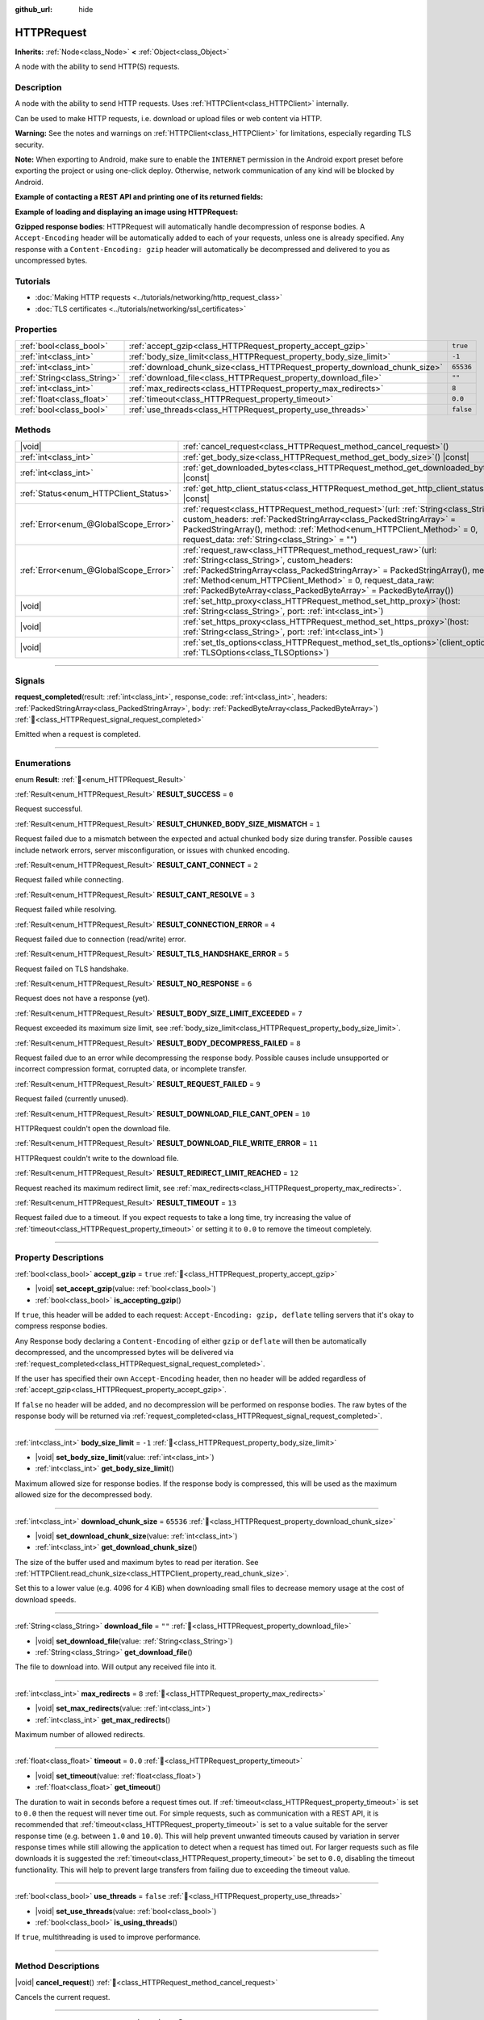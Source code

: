 :github_url: hide

.. DO NOT EDIT THIS FILE!!!
.. Generated automatically from Redot engine sources.
.. Generator: https://github.com/Redot-Engine/redot-engine/tree/4.3/doc/tools/make_rst.py.
.. XML source: https://github.com/Redot-Engine/redot-engine/tree/4.3/doc/classes/HTTPRequest.xml.

.. _class_HTTPRequest:

HTTPRequest
===========

**Inherits:** :ref:`Node<class_Node>` **<** :ref:`Object<class_Object>`

A node with the ability to send HTTP(S) requests.

.. rst-class:: classref-introduction-group

Description
-----------

A node with the ability to send HTTP requests. Uses :ref:`HTTPClient<class_HTTPClient>` internally.

Can be used to make HTTP requests, i.e. download or upload files or web content via HTTP.

\ **Warning:** See the notes and warnings on :ref:`HTTPClient<class_HTTPClient>` for limitations, especially regarding TLS security.

\ **Note:** When exporting to Android, make sure to enable the ``INTERNET`` permission in the Android export preset before exporting the project or using one-click deploy. Otherwise, network communication of any kind will be blocked by Android.

\ **Example of contacting a REST API and printing one of its returned fields:**\ 


.. tabs::

 .. code-tab:: gdscript

    func _ready():
        # Create an HTTP request node and connect its completion signal.
        var http_request = HTTPRequest.new()
        add_child(http_request)
        http_request.request_completed.connect(self._http_request_completed)
    
        # Perform a GET request. The URL below returns JSON as of writing.
        var error = http_request.request("https://httpbin.org/get")
        if error != OK:
            push_error("An error occurred in the HTTP request.")
    
        # Perform a POST request. The URL below returns JSON as of writing.
        # Note: Don't make simultaneous requests using a single HTTPRequest node.
        # The snippet below is provided for reference only.
        var body = JSON.new().stringify({"name": "Redot-chan"})
        error = http_request.request("https://httpbin.org/post", [], HTTPClient.METHOD_POST, body)
        if error != OK:
            push_error("An error occurred in the HTTP request.")
    
    # Called when the HTTP request is completed.
    func _http_request_completed(result, response_code, headers, body):
        var json = JSON.new()
        json.parse(body.get_string_from_utf8())
        var response = json.get_data()
    
        # Will print the user agent string used by the HTTPRequest node (as recognized by httpbin.org).
        print(response.headers["User-Agent"])

 .. code-tab:: csharp

    public override void _Ready()
    {
        // Create an HTTP request node and connect its completion signal.
        var httpRequest = new HttpRequest();
        AddChild(httpRequest);
        httpRequest.RequestCompleted += HttpRequestCompleted;
    
        // Perform a GET request. The URL below returns JSON as of writing.
        Error error = httpRequest.Request("https://httpbin.org/get");
        if (error != Error.Ok)
        {
            GD.PushError("An error occurred in the HTTP request.");
        }
    
        // Perform a POST request. The URL below returns JSON as of writing.
        // Note: Don't make simultaneous requests using a single HTTPRequest node.
        // The snippet below is provided for reference only.
        string body = new Json().Stringify(new Godot.Collections.Dictionary
        {
            { "name", "Redot-chan" }
        });
        error = httpRequest.Request("https://httpbin.org/post", null, HttpClient.Method.Post, body);
        if (error != Error.Ok)
        {
            GD.PushError("An error occurred in the HTTP request.");
        }
    }
    
    // Called when the HTTP request is completed.
    private void HttpRequestCompleted(long result, long responseCode, string[] headers, byte[] body)
    {
        var json = new Json();
        json.Parse(body.GetStringFromUtf8());
        var response = json.GetData().AsGodotDictionary();
    
        // Will print the user agent string used by the HTTPRequest node (as recognized by httpbin.org).
        GD.Print((response["headers"].AsGodotDictionary())["User-Agent"]);
    }



\ **Example of loading and displaying an image using HTTPRequest:**\ 


.. tabs::

 .. code-tab:: gdscript

    func _ready():
        # Create an HTTP request node and connect its completion signal.
        var http_request = HTTPRequest.new()
        add_child(http_request)
        http_request.request_completed.connect(self._http_request_completed)
    
        # Perform the HTTP request. The URL below returns a PNG image as of writing.
        var error = http_request.request("https://via.placeholder.com/512")
        if error != OK:
            push_error("An error occurred in the HTTP request.")
    
    # Called when the HTTP request is completed.
    func _http_request_completed(result, response_code, headers, body):
        if result != HTTPRequest.RESULT_SUCCESS:
            push_error("Image couldn't be downloaded. Try a different image.")
    
        var image = Image.new()
        var error = image.load_png_from_buffer(body)
        if error != OK:
            push_error("Couldn't load the image.")
    
        var texture = ImageTexture.create_from_image(image)
    
        # Display the image in a TextureRect node.
        var texture_rect = TextureRect.new()
        add_child(texture_rect)
        texture_rect.texture = texture

 .. code-tab:: csharp

    public override void _Ready()
    {
        // Create an HTTP request node and connect its completion signal.
        var httpRequest = new HttpRequest();
        AddChild(httpRequest);
        httpRequest.RequestCompleted += HttpRequestCompleted;
    
        // Perform the HTTP request. The URL below returns a PNG image as of writing.
        Error error = httpRequest.Request("https://via.placeholder.com/512");
        if (error != Error.Ok)
        {
            GD.PushError("An error occurred in the HTTP request.");
        }
    }
    
    // Called when the HTTP request is completed.
    private void HttpRequestCompleted(long result, long responseCode, string[] headers, byte[] body)
    {
        if (result != (long)HttpRequest.Result.Success)
        {
            GD.PushError("Image couldn't be downloaded. Try a different image.");
        }
        var image = new Image();
        Error error = image.LoadPngFromBuffer(body);
        if (error != Error.Ok)
        {
            GD.PushError("Couldn't load the image.");
        }
    
        var texture = ImageTexture.CreateFromImage(image);
    
        // Display the image in a TextureRect node.
        var textureRect = new TextureRect();
        AddChild(textureRect);
        textureRect.Texture = texture;
    }



\ **Gzipped response bodies**: HTTPRequest will automatically handle decompression of response bodies. A ``Accept-Encoding`` header will be automatically added to each of your requests, unless one is already specified. Any response with a ``Content-Encoding: gzip`` header will automatically be decompressed and delivered to you as uncompressed bytes.

.. rst-class:: classref-introduction-group

Tutorials
---------

- :doc:`Making HTTP requests <../tutorials/networking/http_request_class>`

- :doc:`TLS certificates <../tutorials/networking/ssl_certificates>`

.. rst-class:: classref-reftable-group

Properties
----------

.. table::
   :widths: auto

   +-----------------------------+----------------------------------------------------------------------------+-----------+
   | :ref:`bool<class_bool>`     | :ref:`accept_gzip<class_HTTPRequest_property_accept_gzip>`                 | ``true``  |
   +-----------------------------+----------------------------------------------------------------------------+-----------+
   | :ref:`int<class_int>`       | :ref:`body_size_limit<class_HTTPRequest_property_body_size_limit>`         | ``-1``    |
   +-----------------------------+----------------------------------------------------------------------------+-----------+
   | :ref:`int<class_int>`       | :ref:`download_chunk_size<class_HTTPRequest_property_download_chunk_size>` | ``65536`` |
   +-----------------------------+----------------------------------------------------------------------------+-----------+
   | :ref:`String<class_String>` | :ref:`download_file<class_HTTPRequest_property_download_file>`             | ``""``    |
   +-----------------------------+----------------------------------------------------------------------------+-----------+
   | :ref:`int<class_int>`       | :ref:`max_redirects<class_HTTPRequest_property_max_redirects>`             | ``8``     |
   +-----------------------------+----------------------------------------------------------------------------+-----------+
   | :ref:`float<class_float>`   | :ref:`timeout<class_HTTPRequest_property_timeout>`                         | ``0.0``   |
   +-----------------------------+----------------------------------------------------------------------------+-----------+
   | :ref:`bool<class_bool>`     | :ref:`use_threads<class_HTTPRequest_property_use_threads>`                 | ``false`` |
   +-----------------------------+----------------------------------------------------------------------------+-----------+

.. rst-class:: classref-reftable-group

Methods
-------

.. table::
   :widths: auto

   +---------------------------------------+---------------------------------------------------------------------------------------------------------------------------------------------------------------------------------------------------------------------------------------------------------------------------------------------------------------------------------------+
   | |void|                                | :ref:`cancel_request<class_HTTPRequest_method_cancel_request>`\ (\ )                                                                                                                                                                                                                                                                  |
   +---------------------------------------+---------------------------------------------------------------------------------------------------------------------------------------------------------------------------------------------------------------------------------------------------------------------------------------------------------------------------------------+
   | :ref:`int<class_int>`                 | :ref:`get_body_size<class_HTTPRequest_method_get_body_size>`\ (\ ) |const|                                                                                                                                                                                                                                                            |
   +---------------------------------------+---------------------------------------------------------------------------------------------------------------------------------------------------------------------------------------------------------------------------------------------------------------------------------------------------------------------------------------+
   | :ref:`int<class_int>`                 | :ref:`get_downloaded_bytes<class_HTTPRequest_method_get_downloaded_bytes>`\ (\ ) |const|                                                                                                                                                                                                                                              |
   +---------------------------------------+---------------------------------------------------------------------------------------------------------------------------------------------------------------------------------------------------------------------------------------------------------------------------------------------------------------------------------------+
   | :ref:`Status<enum_HTTPClient_Status>` | :ref:`get_http_client_status<class_HTTPRequest_method_get_http_client_status>`\ (\ ) |const|                                                                                                                                                                                                                                          |
   +---------------------------------------+---------------------------------------------------------------------------------------------------------------------------------------------------------------------------------------------------------------------------------------------------------------------------------------------------------------------------------------+
   | :ref:`Error<enum_@GlobalScope_Error>` | :ref:`request<class_HTTPRequest_method_request>`\ (\ url\: :ref:`String<class_String>`, custom_headers\: :ref:`PackedStringArray<class_PackedStringArray>` = PackedStringArray(), method\: :ref:`Method<enum_HTTPClient_Method>` = 0, request_data\: :ref:`String<class_String>` = ""\ )                                              |
   +---------------------------------------+---------------------------------------------------------------------------------------------------------------------------------------------------------------------------------------------------------------------------------------------------------------------------------------------------------------------------------------+
   | :ref:`Error<enum_@GlobalScope_Error>` | :ref:`request_raw<class_HTTPRequest_method_request_raw>`\ (\ url\: :ref:`String<class_String>`, custom_headers\: :ref:`PackedStringArray<class_PackedStringArray>` = PackedStringArray(), method\: :ref:`Method<enum_HTTPClient_Method>` = 0, request_data_raw\: :ref:`PackedByteArray<class_PackedByteArray>` = PackedByteArray()\ ) |
   +---------------------------------------+---------------------------------------------------------------------------------------------------------------------------------------------------------------------------------------------------------------------------------------------------------------------------------------------------------------------------------------+
   | |void|                                | :ref:`set_http_proxy<class_HTTPRequest_method_set_http_proxy>`\ (\ host\: :ref:`String<class_String>`, port\: :ref:`int<class_int>`\ )                                                                                                                                                                                                |
   +---------------------------------------+---------------------------------------------------------------------------------------------------------------------------------------------------------------------------------------------------------------------------------------------------------------------------------------------------------------------------------------+
   | |void|                                | :ref:`set_https_proxy<class_HTTPRequest_method_set_https_proxy>`\ (\ host\: :ref:`String<class_String>`, port\: :ref:`int<class_int>`\ )                                                                                                                                                                                              |
   +---------------------------------------+---------------------------------------------------------------------------------------------------------------------------------------------------------------------------------------------------------------------------------------------------------------------------------------------------------------------------------------+
   | |void|                                | :ref:`set_tls_options<class_HTTPRequest_method_set_tls_options>`\ (\ client_options\: :ref:`TLSOptions<class_TLSOptions>`\ )                                                                                                                                                                                                          |
   +---------------------------------------+---------------------------------------------------------------------------------------------------------------------------------------------------------------------------------------------------------------------------------------------------------------------------------------------------------------------------------------+

.. rst-class:: classref-section-separator

----

.. rst-class:: classref-descriptions-group

Signals
-------

.. _class_HTTPRequest_signal_request_completed:

.. rst-class:: classref-signal

**request_completed**\ (\ result\: :ref:`int<class_int>`, response_code\: :ref:`int<class_int>`, headers\: :ref:`PackedStringArray<class_PackedStringArray>`, body\: :ref:`PackedByteArray<class_PackedByteArray>`\ ) :ref:`🔗<class_HTTPRequest_signal_request_completed>`

Emitted when a request is completed.

.. rst-class:: classref-section-separator

----

.. rst-class:: classref-descriptions-group

Enumerations
------------

.. _enum_HTTPRequest_Result:

.. rst-class:: classref-enumeration

enum **Result**: :ref:`🔗<enum_HTTPRequest_Result>`

.. _class_HTTPRequest_constant_RESULT_SUCCESS:

.. rst-class:: classref-enumeration-constant

:ref:`Result<enum_HTTPRequest_Result>` **RESULT_SUCCESS** = ``0``

Request successful.

.. _class_HTTPRequest_constant_RESULT_CHUNKED_BODY_SIZE_MISMATCH:

.. rst-class:: classref-enumeration-constant

:ref:`Result<enum_HTTPRequest_Result>` **RESULT_CHUNKED_BODY_SIZE_MISMATCH** = ``1``

Request failed due to a mismatch between the expected and actual chunked body size during transfer. Possible causes include network errors, server misconfiguration, or issues with chunked encoding.

.. _class_HTTPRequest_constant_RESULT_CANT_CONNECT:

.. rst-class:: classref-enumeration-constant

:ref:`Result<enum_HTTPRequest_Result>` **RESULT_CANT_CONNECT** = ``2``

Request failed while connecting.

.. _class_HTTPRequest_constant_RESULT_CANT_RESOLVE:

.. rst-class:: classref-enumeration-constant

:ref:`Result<enum_HTTPRequest_Result>` **RESULT_CANT_RESOLVE** = ``3``

Request failed while resolving.

.. _class_HTTPRequest_constant_RESULT_CONNECTION_ERROR:

.. rst-class:: classref-enumeration-constant

:ref:`Result<enum_HTTPRequest_Result>` **RESULT_CONNECTION_ERROR** = ``4``

Request failed due to connection (read/write) error.

.. _class_HTTPRequest_constant_RESULT_TLS_HANDSHAKE_ERROR:

.. rst-class:: classref-enumeration-constant

:ref:`Result<enum_HTTPRequest_Result>` **RESULT_TLS_HANDSHAKE_ERROR** = ``5``

Request failed on TLS handshake.

.. _class_HTTPRequest_constant_RESULT_NO_RESPONSE:

.. rst-class:: classref-enumeration-constant

:ref:`Result<enum_HTTPRequest_Result>` **RESULT_NO_RESPONSE** = ``6``

Request does not have a response (yet).

.. _class_HTTPRequest_constant_RESULT_BODY_SIZE_LIMIT_EXCEEDED:

.. rst-class:: classref-enumeration-constant

:ref:`Result<enum_HTTPRequest_Result>` **RESULT_BODY_SIZE_LIMIT_EXCEEDED** = ``7``

Request exceeded its maximum size limit, see :ref:`body_size_limit<class_HTTPRequest_property_body_size_limit>`.

.. _class_HTTPRequest_constant_RESULT_BODY_DECOMPRESS_FAILED:

.. rst-class:: classref-enumeration-constant

:ref:`Result<enum_HTTPRequest_Result>` **RESULT_BODY_DECOMPRESS_FAILED** = ``8``

Request failed due to an error while decompressing the response body. Possible causes include unsupported or incorrect compression format, corrupted data, or incomplete transfer.

.. _class_HTTPRequest_constant_RESULT_REQUEST_FAILED:

.. rst-class:: classref-enumeration-constant

:ref:`Result<enum_HTTPRequest_Result>` **RESULT_REQUEST_FAILED** = ``9``

Request failed (currently unused).

.. _class_HTTPRequest_constant_RESULT_DOWNLOAD_FILE_CANT_OPEN:

.. rst-class:: classref-enumeration-constant

:ref:`Result<enum_HTTPRequest_Result>` **RESULT_DOWNLOAD_FILE_CANT_OPEN** = ``10``

HTTPRequest couldn't open the download file.

.. _class_HTTPRequest_constant_RESULT_DOWNLOAD_FILE_WRITE_ERROR:

.. rst-class:: classref-enumeration-constant

:ref:`Result<enum_HTTPRequest_Result>` **RESULT_DOWNLOAD_FILE_WRITE_ERROR** = ``11``

HTTPRequest couldn't write to the download file.

.. _class_HTTPRequest_constant_RESULT_REDIRECT_LIMIT_REACHED:

.. rst-class:: classref-enumeration-constant

:ref:`Result<enum_HTTPRequest_Result>` **RESULT_REDIRECT_LIMIT_REACHED** = ``12``

Request reached its maximum redirect limit, see :ref:`max_redirects<class_HTTPRequest_property_max_redirects>`.

.. _class_HTTPRequest_constant_RESULT_TIMEOUT:

.. rst-class:: classref-enumeration-constant

:ref:`Result<enum_HTTPRequest_Result>` **RESULT_TIMEOUT** = ``13``

Request failed due to a timeout. If you expect requests to take a long time, try increasing the value of :ref:`timeout<class_HTTPRequest_property_timeout>` or setting it to ``0.0`` to remove the timeout completely.

.. rst-class:: classref-section-separator

----

.. rst-class:: classref-descriptions-group

Property Descriptions
---------------------

.. _class_HTTPRequest_property_accept_gzip:

.. rst-class:: classref-property

:ref:`bool<class_bool>` **accept_gzip** = ``true`` :ref:`🔗<class_HTTPRequest_property_accept_gzip>`

.. rst-class:: classref-property-setget

- |void| **set_accept_gzip**\ (\ value\: :ref:`bool<class_bool>`\ )
- :ref:`bool<class_bool>` **is_accepting_gzip**\ (\ )

If ``true``, this header will be added to each request: ``Accept-Encoding: gzip, deflate`` telling servers that it's okay to compress response bodies.

Any Response body declaring a ``Content-Encoding`` of either ``gzip`` or ``deflate`` will then be automatically decompressed, and the uncompressed bytes will be delivered via :ref:`request_completed<class_HTTPRequest_signal_request_completed>`.

If the user has specified their own ``Accept-Encoding`` header, then no header will be added regardless of :ref:`accept_gzip<class_HTTPRequest_property_accept_gzip>`.

If ``false`` no header will be added, and no decompression will be performed on response bodies. The raw bytes of the response body will be returned via :ref:`request_completed<class_HTTPRequest_signal_request_completed>`.

.. rst-class:: classref-item-separator

----

.. _class_HTTPRequest_property_body_size_limit:

.. rst-class:: classref-property

:ref:`int<class_int>` **body_size_limit** = ``-1`` :ref:`🔗<class_HTTPRequest_property_body_size_limit>`

.. rst-class:: classref-property-setget

- |void| **set_body_size_limit**\ (\ value\: :ref:`int<class_int>`\ )
- :ref:`int<class_int>` **get_body_size_limit**\ (\ )

Maximum allowed size for response bodies. If the response body is compressed, this will be used as the maximum allowed size for the decompressed body.

.. rst-class:: classref-item-separator

----

.. _class_HTTPRequest_property_download_chunk_size:

.. rst-class:: classref-property

:ref:`int<class_int>` **download_chunk_size** = ``65536`` :ref:`🔗<class_HTTPRequest_property_download_chunk_size>`

.. rst-class:: classref-property-setget

- |void| **set_download_chunk_size**\ (\ value\: :ref:`int<class_int>`\ )
- :ref:`int<class_int>` **get_download_chunk_size**\ (\ )

The size of the buffer used and maximum bytes to read per iteration. See :ref:`HTTPClient.read_chunk_size<class_HTTPClient_property_read_chunk_size>`.

Set this to a lower value (e.g. 4096 for 4 KiB) when downloading small files to decrease memory usage at the cost of download speeds.

.. rst-class:: classref-item-separator

----

.. _class_HTTPRequest_property_download_file:

.. rst-class:: classref-property

:ref:`String<class_String>` **download_file** = ``""`` :ref:`🔗<class_HTTPRequest_property_download_file>`

.. rst-class:: classref-property-setget

- |void| **set_download_file**\ (\ value\: :ref:`String<class_String>`\ )
- :ref:`String<class_String>` **get_download_file**\ (\ )

The file to download into. Will output any received file into it.

.. rst-class:: classref-item-separator

----

.. _class_HTTPRequest_property_max_redirects:

.. rst-class:: classref-property

:ref:`int<class_int>` **max_redirects** = ``8`` :ref:`🔗<class_HTTPRequest_property_max_redirects>`

.. rst-class:: classref-property-setget

- |void| **set_max_redirects**\ (\ value\: :ref:`int<class_int>`\ )
- :ref:`int<class_int>` **get_max_redirects**\ (\ )

Maximum number of allowed redirects.

.. rst-class:: classref-item-separator

----

.. _class_HTTPRequest_property_timeout:

.. rst-class:: classref-property

:ref:`float<class_float>` **timeout** = ``0.0`` :ref:`🔗<class_HTTPRequest_property_timeout>`

.. rst-class:: classref-property-setget

- |void| **set_timeout**\ (\ value\: :ref:`float<class_float>`\ )
- :ref:`float<class_float>` **get_timeout**\ (\ )

The duration to wait in seconds before a request times out. If :ref:`timeout<class_HTTPRequest_property_timeout>` is set to ``0.0`` then the request will never time out. For simple requests, such as communication with a REST API, it is recommended that :ref:`timeout<class_HTTPRequest_property_timeout>` is set to a value suitable for the server response time (e.g. between ``1.0`` and ``10.0``). This will help prevent unwanted timeouts caused by variation in server response times while still allowing the application to detect when a request has timed out. For larger requests such as file downloads it is suggested the :ref:`timeout<class_HTTPRequest_property_timeout>` be set to ``0.0``, disabling the timeout functionality. This will help to prevent large transfers from failing due to exceeding the timeout value.

.. rst-class:: classref-item-separator

----

.. _class_HTTPRequest_property_use_threads:

.. rst-class:: classref-property

:ref:`bool<class_bool>` **use_threads** = ``false`` :ref:`🔗<class_HTTPRequest_property_use_threads>`

.. rst-class:: classref-property-setget

- |void| **set_use_threads**\ (\ value\: :ref:`bool<class_bool>`\ )
- :ref:`bool<class_bool>` **is_using_threads**\ (\ )

If ``true``, multithreading is used to improve performance.

.. rst-class:: classref-section-separator

----

.. rst-class:: classref-descriptions-group

Method Descriptions
-------------------

.. _class_HTTPRequest_method_cancel_request:

.. rst-class:: classref-method

|void| **cancel_request**\ (\ ) :ref:`🔗<class_HTTPRequest_method_cancel_request>`

Cancels the current request.

.. rst-class:: classref-item-separator

----

.. _class_HTTPRequest_method_get_body_size:

.. rst-class:: classref-method

:ref:`int<class_int>` **get_body_size**\ (\ ) |const| :ref:`🔗<class_HTTPRequest_method_get_body_size>`

Returns the response body length.

\ **Note:** Some Web servers may not send a body length. In this case, the value returned will be ``-1``. If using chunked transfer encoding, the body length will also be ``-1``.

.. rst-class:: classref-item-separator

----

.. _class_HTTPRequest_method_get_downloaded_bytes:

.. rst-class:: classref-method

:ref:`int<class_int>` **get_downloaded_bytes**\ (\ ) |const| :ref:`🔗<class_HTTPRequest_method_get_downloaded_bytes>`

Returns the number of bytes this HTTPRequest downloaded.

.. rst-class:: classref-item-separator

----

.. _class_HTTPRequest_method_get_http_client_status:

.. rst-class:: classref-method

:ref:`Status<enum_HTTPClient_Status>` **get_http_client_status**\ (\ ) |const| :ref:`🔗<class_HTTPRequest_method_get_http_client_status>`

Returns the current status of the underlying :ref:`HTTPClient<class_HTTPClient>`. See :ref:`Status<enum_HTTPClient_Status>`.

.. rst-class:: classref-item-separator

----

.. _class_HTTPRequest_method_request:

.. rst-class:: classref-method

:ref:`Error<enum_@GlobalScope_Error>` **request**\ (\ url\: :ref:`String<class_String>`, custom_headers\: :ref:`PackedStringArray<class_PackedStringArray>` = PackedStringArray(), method\: :ref:`Method<enum_HTTPClient_Method>` = 0, request_data\: :ref:`String<class_String>` = ""\ ) :ref:`🔗<class_HTTPRequest_method_request>`

Creates request on the underlying :ref:`HTTPClient<class_HTTPClient>`. If there is no configuration errors, it tries to connect using :ref:`HTTPClient.connect_to_host<class_HTTPClient_method_connect_to_host>` and passes parameters onto :ref:`HTTPClient.request<class_HTTPClient_method_request>`.

Returns :ref:`@GlobalScope.OK<class_@GlobalScope_constant_OK>` if request is successfully created. (Does not imply that the server has responded), :ref:`@GlobalScope.ERR_UNCONFIGURED<class_@GlobalScope_constant_ERR_UNCONFIGURED>` if not in the tree, :ref:`@GlobalScope.ERR_BUSY<class_@GlobalScope_constant_ERR_BUSY>` if still processing previous request, :ref:`@GlobalScope.ERR_INVALID_PARAMETER<class_@GlobalScope_constant_ERR_INVALID_PARAMETER>` if given string is not a valid URL format, or :ref:`@GlobalScope.ERR_CANT_CONNECT<class_@GlobalScope_constant_ERR_CANT_CONNECT>` if not using thread and the :ref:`HTTPClient<class_HTTPClient>` cannot connect to host.

\ **Note:** When ``method`` is :ref:`HTTPClient.METHOD_GET<class_HTTPClient_constant_METHOD_GET>`, the payload sent via ``request_data`` might be ignored by the server or even cause the server to reject the request (check `RFC 7231 section 4.3.1 <https://datatracker.ietf.org/doc/html/rfc7231#section-4.3.1>`__ for more details). As a workaround, you can send data as a query string in the URL (see :ref:`String.uri_encode<class_String_method_uri_encode>` for an example).

\ **Note:** It's recommended to use transport encryption (TLS) and to avoid sending sensitive information (such as login credentials) in HTTP GET URL parameters. Consider using HTTP POST requests or HTTP headers for such information instead.

.. rst-class:: classref-item-separator

----

.. _class_HTTPRequest_method_request_raw:

.. rst-class:: classref-method

:ref:`Error<enum_@GlobalScope_Error>` **request_raw**\ (\ url\: :ref:`String<class_String>`, custom_headers\: :ref:`PackedStringArray<class_PackedStringArray>` = PackedStringArray(), method\: :ref:`Method<enum_HTTPClient_Method>` = 0, request_data_raw\: :ref:`PackedByteArray<class_PackedByteArray>` = PackedByteArray()\ ) :ref:`🔗<class_HTTPRequest_method_request_raw>`

Creates request on the underlying :ref:`HTTPClient<class_HTTPClient>` using a raw array of bytes for the request body. If there is no configuration errors, it tries to connect using :ref:`HTTPClient.connect_to_host<class_HTTPClient_method_connect_to_host>` and passes parameters onto :ref:`HTTPClient.request<class_HTTPClient_method_request>`.

Returns :ref:`@GlobalScope.OK<class_@GlobalScope_constant_OK>` if request is successfully created. (Does not imply that the server has responded), :ref:`@GlobalScope.ERR_UNCONFIGURED<class_@GlobalScope_constant_ERR_UNCONFIGURED>` if not in the tree, :ref:`@GlobalScope.ERR_BUSY<class_@GlobalScope_constant_ERR_BUSY>` if still processing previous request, :ref:`@GlobalScope.ERR_INVALID_PARAMETER<class_@GlobalScope_constant_ERR_INVALID_PARAMETER>` if given string is not a valid URL format, or :ref:`@GlobalScope.ERR_CANT_CONNECT<class_@GlobalScope_constant_ERR_CANT_CONNECT>` if not using thread and the :ref:`HTTPClient<class_HTTPClient>` cannot connect to host.

.. rst-class:: classref-item-separator

----

.. _class_HTTPRequest_method_set_http_proxy:

.. rst-class:: classref-method

|void| **set_http_proxy**\ (\ host\: :ref:`String<class_String>`, port\: :ref:`int<class_int>`\ ) :ref:`🔗<class_HTTPRequest_method_set_http_proxy>`

Sets the proxy server for HTTP requests.

The proxy server is unset if ``host`` is empty or ``port`` is -1.

.. rst-class:: classref-item-separator

----

.. _class_HTTPRequest_method_set_https_proxy:

.. rst-class:: classref-method

|void| **set_https_proxy**\ (\ host\: :ref:`String<class_String>`, port\: :ref:`int<class_int>`\ ) :ref:`🔗<class_HTTPRequest_method_set_https_proxy>`

Sets the proxy server for HTTPS requests.

The proxy server is unset if ``host`` is empty or ``port`` is -1.

.. rst-class:: classref-item-separator

----

.. _class_HTTPRequest_method_set_tls_options:

.. rst-class:: classref-method

|void| **set_tls_options**\ (\ client_options\: :ref:`TLSOptions<class_TLSOptions>`\ ) :ref:`🔗<class_HTTPRequest_method_set_tls_options>`

Sets the :ref:`TLSOptions<class_TLSOptions>` to be used when connecting to an HTTPS server. See :ref:`TLSOptions.client<class_TLSOptions_method_client>`.

.. |virtual| replace:: :abbr:`virtual (This method should typically be overridden by the user to have any effect.)`
.. |const| replace:: :abbr:`const (This method has no side effects. It doesn't modify any of the instance's member variables.)`
.. |vararg| replace:: :abbr:`vararg (This method accepts any number of arguments after the ones described here.)`
.. |constructor| replace:: :abbr:`constructor (This method is used to construct a type.)`
.. |static| replace:: :abbr:`static (This method doesn't need an instance to be called, so it can be called directly using the class name.)`
.. |operator| replace:: :abbr:`operator (This method describes a valid operator to use with this type as left-hand operand.)`
.. |bitfield| replace:: :abbr:`BitField (This value is an integer composed as a bitmask of the following flags.)`
.. |void| replace:: :abbr:`void (No return value.)`
